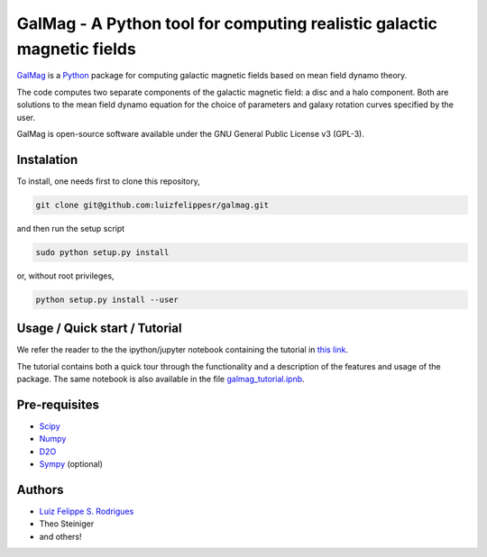 =========================================================================
 GalMag - A Python tool for computing realistic galactic magnetic fields
=========================================================================

`GalMag <http://www.mas.ncl.ac.uk/~nlfsr/galmag>`_ is a
`Python <http://www.python.org>`_  package for computing galactic magnetic
fields based on mean field dynamo theory.

The code computes two separate components of the galactic magnetic
field: a disc and a halo component. Both are solutions to the mean field
dynamo equation for the choice of parameters and galaxy rotation curves
specified by the user.

GalMag is open-source software available under the GNU General Public License v3 (GPL-3).


Instalation
------------

To install, one needs first to clone this repository,

.. code:: console

    git clone git@github.com:luizfelippesr/galmag.git

and then run the setup script

.. code:: console

    sudo python setup.py install

or, without root privileges,

.. code:: console

    python setup.py install --user


Usage / Quick start / Tutorial
-------------------------------

We refer the reader to the the ipython/jupyter notebook containing 
the tutorial in `this link <http://nbviewer.jupyter.org/url/www.mas.ncl.ac.uk/%7Enlfsr/galmag/galmag_tutorial.ipynb>`_.

The tutorial contains both a quick tour through the functionality and a 
description of the features and usage of the package. The same notebook 
is also available in the file 
`galmag_tutorial.ipnb <galmag_tutorial.ipynb>`_.



Pre-requisites
-------------------------------


- `Scipy <http://www.scipy.org/scipylib/index.html>`_
- `Numpy <http://www.numpy.org) (version 1.7 or later>`_
- `D2O <https://gitlab.mpcdf.mpg.de/ift/D2O/tree/master>`_
- `Sympy <http://www.sympy.org/en/index.html>`_ (optional)


Authors
-------------------------------


- `Luiz Felippe S. Rodrigues <http://www.mas.ncl.ac.uk/~nlfsr>`_
- Theo Steiniger
- and others!
